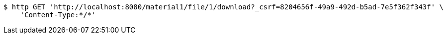[source,bash]
----
$ http GET 'http://localhost:8080/material1/file/1/download?_csrf=8204656f-49a9-492d-b5ad-7e5f362f343f' \
    'Content-Type:*/*'
----